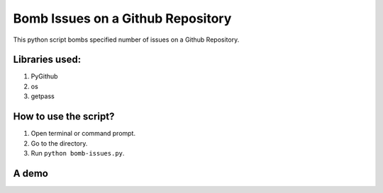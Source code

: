 Bomb Issues on a Github Repository
==================================

|checkout|

This python script bombs specified number of issues on a Github Repository.

Libraries used:
---------------

1. PyGithub
2. os
3. getpass

How to use the script?
----------------------

1. Open terminal or command prompt.
2. Go to the directory.
3. Run ``python bomb-issues.py``.

A demo
------

.. image:: Snippets/how-to.png
    :alt: Demo

.. |checkout| image:: https://forthebadge.com/images/badges/check-it-out.svg
  :target: https://github.com/HarshCasper/Rotten-Scripts/tree/master/Python/Github_Bomb_Issues/

